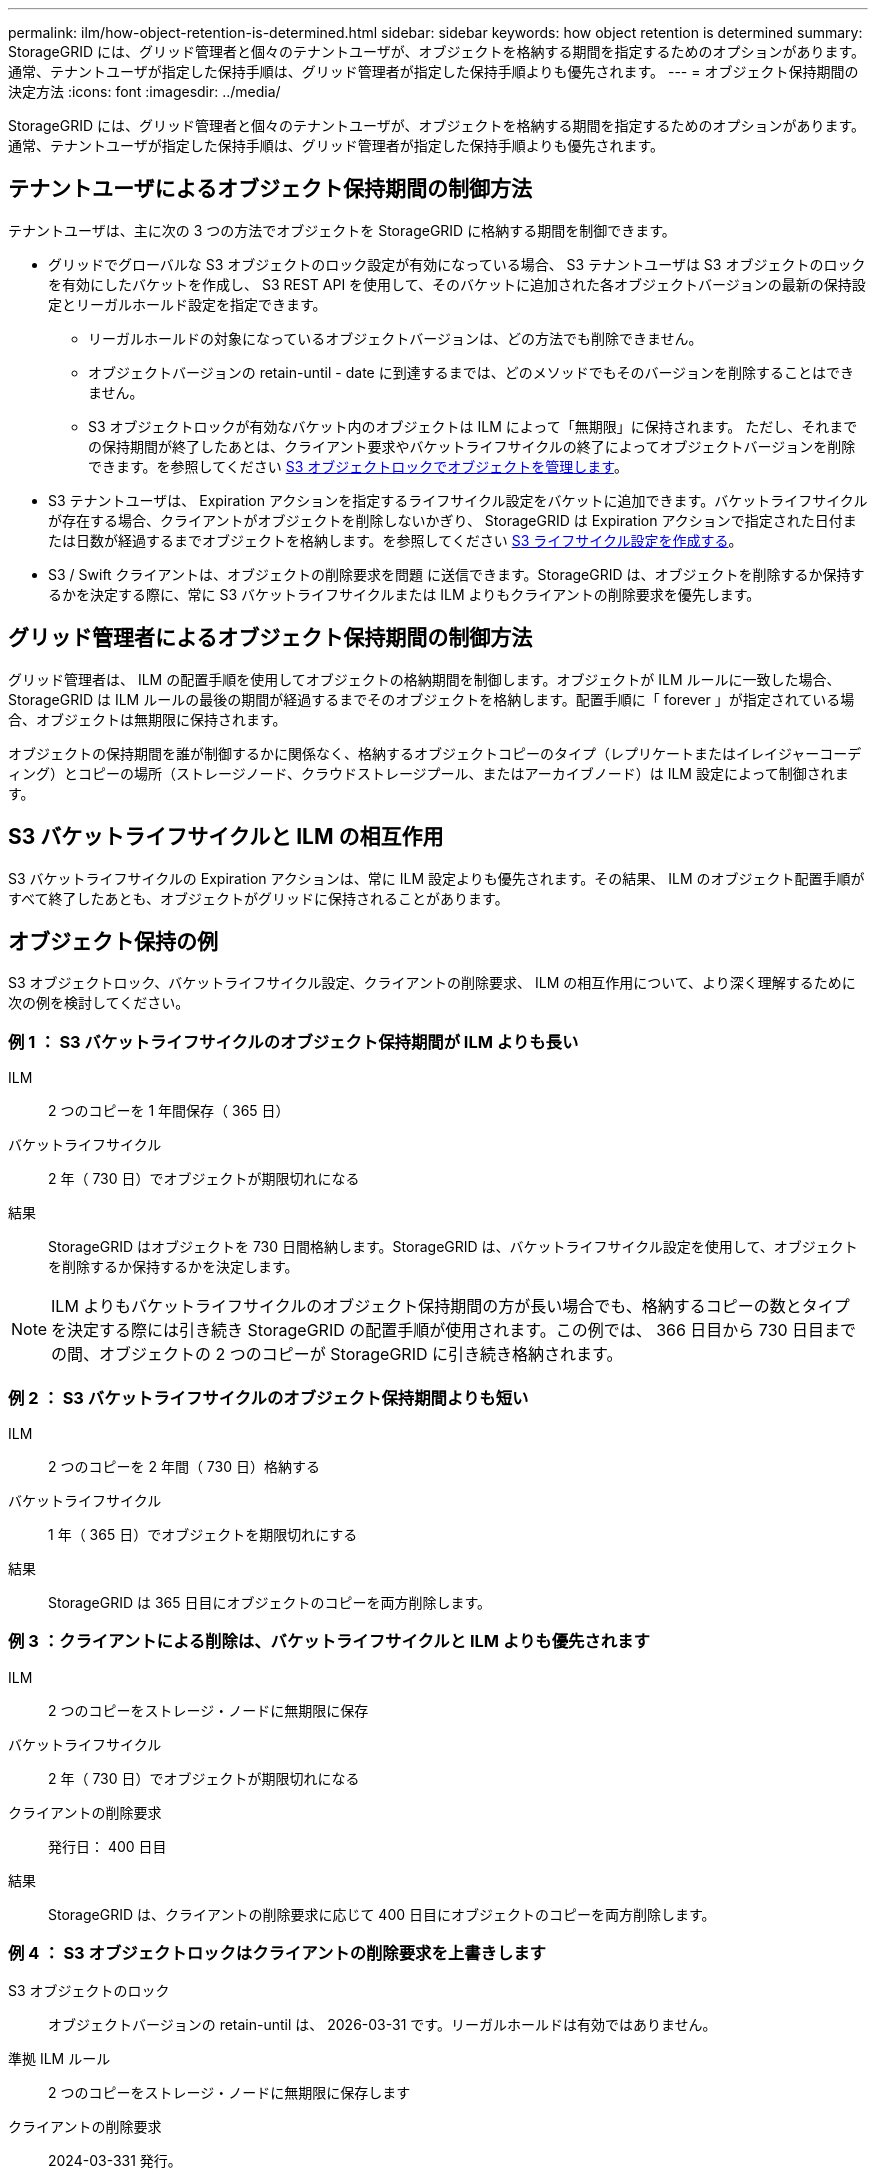 ---
permalink: ilm/how-object-retention-is-determined.html 
sidebar: sidebar 
keywords: how object retention is determined 
summary: StorageGRID には、グリッド管理者と個々のテナントユーザが、オブジェクトを格納する期間を指定するためのオプションがあります。通常、テナントユーザが指定した保持手順は、グリッド管理者が指定した保持手順よりも優先されます。 
---
= オブジェクト保持期間の決定方法
:icons: font
:imagesdir: ../media/


[role="lead"]
StorageGRID には、グリッド管理者と個々のテナントユーザが、オブジェクトを格納する期間を指定するためのオプションがあります。通常、テナントユーザが指定した保持手順は、グリッド管理者が指定した保持手順よりも優先されます。



== テナントユーザによるオブジェクト保持期間の制御方法

テナントユーザは、主に次の 3 つの方法でオブジェクトを StorageGRID に格納する期間を制御できます。

* グリッドでグローバルな S3 オブジェクトのロック設定が有効になっている場合、 S3 テナントユーザは S3 オブジェクトのロックを有効にしたバケットを作成し、 S3 REST API を使用して、そのバケットに追加された各オブジェクトバージョンの最新の保持設定とリーガルホールド設定を指定できます。
+
** リーガルホールドの対象になっているオブジェクトバージョンは、どの方法でも削除できません。
** オブジェクトバージョンの retain-until - date に到達するまでは、どのメソッドでもそのバージョンを削除することはできません。
** S3 オブジェクトロックが有効なバケット内のオブジェクトは ILM によって「無期限」に保持されます。 ただし、それまでの保持期間が終了したあとは、クライアント要求やバケットライフサイクルの終了によってオブジェクトバージョンを削除できます。を参照してください xref:managing-objects-with-s3-object-lock.adoc[S3 オブジェクトロックでオブジェクトを管理します]。


* S3 テナントユーザは、 Expiration アクションを指定するライフサイクル設定をバケットに追加できます。バケットライフサイクルが存在する場合、クライアントがオブジェクトを削除しないかぎり、 StorageGRID は Expiration アクションで指定された日付または日数が経過するまでオブジェクトを格納します。を参照してください xref:../s3/create-s3-lifecycle-configuration.adoc[S3 ライフサイクル設定を作成する]。
* S3 / Swift クライアントは、オブジェクトの削除要求を問題 に送信できます。StorageGRID は、オブジェクトを削除するか保持するかを決定する際に、常に S3 バケットライフサイクルまたは ILM よりもクライアントの削除要求を優先します。




== グリッド管理者によるオブジェクト保持期間の制御方法

グリッド管理者は、 ILM の配置手順を使用してオブジェクトの格納期間を制御します。オブジェクトが ILM ルールに一致した場合、 StorageGRID は ILM ルールの最後の期間が経過するまでそのオブジェクトを格納します。配置手順に「 forever 」が指定されている場合、オブジェクトは無期限に保持されます。

オブジェクトの保持期間を誰が制御するかに関係なく、格納するオブジェクトコピーのタイプ（レプリケートまたはイレイジャーコーディング）とコピーの場所（ストレージノード、クラウドストレージプール、またはアーカイブノード）は ILM 設定によって制御されます。



== S3 バケットライフサイクルと ILM の相互作用

S3 バケットライフサイクルの Expiration アクションは、常に ILM 設定よりも優先されます。その結果、 ILM のオブジェクト配置手順がすべて終了したあとも、オブジェクトがグリッドに保持されることがあります。



== オブジェクト保持の例

S3 オブジェクトロック、バケットライフサイクル設定、クライアントの削除要求、 ILM の相互作用について、より深く理解するために次の例を検討してください。



=== 例 1 ： S3 バケットライフサイクルのオブジェクト保持期間が ILM よりも長い

ILM:: 2 つのコピーを 1 年間保存（ 365 日）
バケットライフサイクル:: 2 年（ 730 日）でオブジェクトが期限切れになる
結果:: StorageGRID はオブジェクトを 730 日間格納します。StorageGRID は、バケットライフサイクル設定を使用して、オブジェクトを削除するか保持するかを決定します。



NOTE: ILM よりもバケットライフサイクルのオブジェクト保持期間の方が長い場合でも、格納するコピーの数とタイプを決定する際には引き続き StorageGRID の配置手順が使用されます。この例では、 366 日目から 730 日目までの間、オブジェクトの 2 つのコピーが StorageGRID に引き続き格納されます。



=== 例 2 ： S3 バケットライフサイクルのオブジェクト保持期間よりも短い

ILM:: 2 つのコピーを 2 年間（ 730 日）格納する
バケットライフサイクル:: 1 年（ 365 日）でオブジェクトを期限切れにする
結果:: StorageGRID は 365 日目にオブジェクトのコピーを両方削除します。




=== 例 3 ：クライアントによる削除は、バケットライフサイクルと ILM よりも優先されます

ILM:: 2 つのコピーをストレージ・ノードに無期限に保存
バケットライフサイクル:: 2 年（ 730 日）でオブジェクトが期限切れになる
クライアントの削除要求:: 発行日： 400 日目
結果:: StorageGRID は、クライアントの削除要求に応じて 400 日目にオブジェクトのコピーを両方削除します。




=== 例 4 ： S3 オブジェクトロックはクライアントの削除要求を上書きします

S3 オブジェクトのロック:: オブジェクトバージョンの retain-until は、 2026-03-31 です。リーガルホールドは有効ではありません。
準拠 ILM ルール:: 2 つのコピーをストレージ・ノードに無期限に保存します
クライアントの削除要求:: 2024-03-331 発行。
結果:: retain-until はまだ 2 年前の時点であるため、 StorageGRID はオブジェクトバージョンを削除しません。

